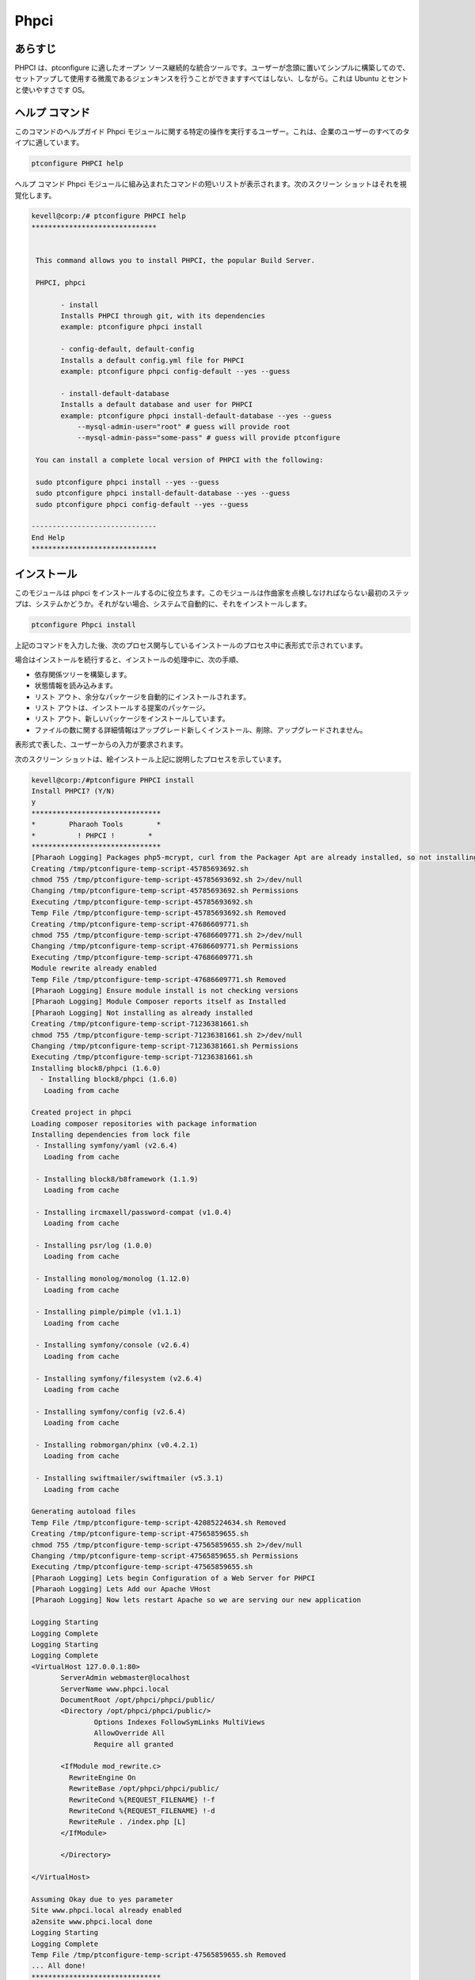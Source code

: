 ===============
Phpci
===============

あらすじ
--------------

PHPCI は、ptconfigure に適したオープン ソース継続的な統合ツールです。ユーザーが念頭に置いてシンプルに構築してので、セットアップして使用する微風であるジェンキンスを行うことができますすべてはしない、しながら。これは Ubuntu とセントと使いやすさです OS。

ヘルプ コマンド
-----------------------

このコマンドのヘルプガイド Phpci モジュールに関する特定の操作を実行するユーザー。これは、企業のユーザーのすべてのタイプに適しています。

.. code-block:: bash
   
                ptconfigure PHPCI help

ヘルプ コマンド Phpci モジュールに組み込まれたコマンドの短いリストが表示されます。次のスクリーン ショットはそれを視覚化します。


.. code-block:: bash

 kevell@corp:/# ptconfigure PHPCI help
 ******************************


  This command allows you to install PHPCI, the popular Build Server.

  PHPCI, phpci

        - install
        Installs PHPCI through git, with its dependencies
        example: ptconfigure phpci install

        - config-default, default-config
        Installs a default config.yml file for PHPCI
        example: ptconfigure phpci config-default --yes --guess

        - install-default-database
        Installs a default database and user for PHPCI
        example: ptconfigure phpci install-default-database --yes --guess
            --mysql-admin-user="root" # guess will provide root
            --mysql-admin-pass="some-pass" # guess will provide ptconfigure

  You can install a complete local version of PHPCI with the following:

  sudo ptconfigure phpci install --yes --guess
  sudo ptconfigure phpci install-default-database --yes --guess
  sudo ptconfigure phpci config-default --yes --guess

 ------------------------------
 End Help
 ******************************


インストール
-----------------

このモジュールは phpci をインストールするのに役立ちます。このモジュールは作曲家を点検しなければならない最初のステップは、システムかどうか。それがない場合、システムで自動的に、それをインストールします。


.. code-block:: bash

                   ptconfigure Phpci install



上記のコマンドを入力した後、次のプロセス関与しているインストールのプロセス中に表形式で示されています。

.. cssclass:: table-bordered

 +---------------------+-------------------------------------------+------------+-------------------------------------------------------+
 | パラメーター        | 代替パラメーター                          | オプション | コメント                                              |
 +=====================+===========================================+============+=======================================================+
 |Install PHPCI? (Y/N) | その代わりPHPCIの、我々はまた、phpci      | Y(Yes)     | ユーザーは、Yと入力することができ、インストールプ     |
 |                     | 使用することができます                    |            | ロセスを続行したい場合                                |
 +---------------------+-------------------------------------------+------------+-------------------------------------------------------+
 |Install PHPCI? (Y/N) | その代わりPHPCIの、我々はまた、phpci      | N(No)      | ユーザーは、Nと入力することができ、インストールプ     |
 |                     | 使用することができます                    |            | ロセスを終了したい場合は|                             |
 +---------------------+-------------------------------------------+------------+-------------------------------------------------------+


場合はインストールを続行すると、インストールの処理中に、次の手順、

* 依存関係ツリーを構築します。
* 状態情報を読み込みます。
* リスト アウト、余分なパッケージを自動的にインストールされます。
* リスト アウトは、インストールする提案のパッケージ。
* リスト アウト、新しいパッケージをインストールしています。
* ファイルの数に関する詳細情報はアップグレード新しくインストール、削除、アップグレードされません。



表形式で表した、ユーザーからの入力が要求されます。



.. cssclass:: table-bordered

 +--------------------+--------------------------+-----------------------+----------------------------------------------------------------+
 | パラメーター       | パス                     | オプション            | コメント                                                       |
 +====================+==========================+=======================+================================================================+
 |Program data        | “/opt/phpunit(対応す     | Yes                   | ユーザーがデフォルトのプログラムのデータディレクトリを使用     |
 |directory (Default) | るモジュール)”           |                       | してインストールを続行する場合、それらはYESと入力をするこ      |
 |                    |                          |                       | とができます                                                   |
 +--------------------+--------------------------+-----------------------+----------------------------------------------------------------+
 |Program data        | User Specific            | No(エンドスラッシュ)  | ユーザーが自分自身のプログラムデータディレクトリを続行したい   |
 |directory           |                          |                       | 場合は、入力Nとして、そして手に、彼らは場所を所有指定するこ    |
 |                    |                          |                       | とができます。                                                 |
 +--------------------+--------------------------+-----------------------+----------------------------------------------------------------+
 |Program executor    | “/usr/bin”               | Yes                   | ユーザーがデフォルトのプログラム実行ディレクトリを使用         |
 |directory (Default) |                          |                       | してインストールを続行する場合、それらはYESと入力をすることが  |
 |                    |                          |                       | できます                                                       |
 +--------------------+--------------------------+-----------------------+----------------------------------------------------------------+
 |Program executor    | User specific            | No(エンドスラッシュ)  | ユーザーが独自のプログラム実行ディレクトリを続行したい場合は、 |
 |directory           |                          |                       | 入力Nとして、そして手に、彼らは場所を所有指定すること          |
 |                    |                          |                       | ができます。|                                                  |
 +--------------------+--------------------------+-----------------------+----------------------------------------------------------------+



次のスクリーン ショットは、絵インストール上記に説明したプロセスを示しています。


.. code-block:: bash

 kevell@corp:/#ptconfigure PHPCI install
 Install PHPCI? (Y/N) 
 y
 *******************************
 *        Pharaoh Tools        *
 *          ! PHPCI !        *
 *******************************
 [Pharaoh Logging] Packages php5-mcrypt, curl from the Packager Apt are already installed, so not installing
 Creating /tmp/ptconfigure-temp-script-45785693692.sh
 chmod 755 /tmp/ptconfigure-temp-script-45785693692.sh 2>/dev/null
 Changing /tmp/ptconfigure-temp-script-45785693692.sh Permissions
 Executing /tmp/ptconfigure-temp-script-45785693692.sh
 Temp File /tmp/ptconfigure-temp-script-45785693692.sh Removed
 Creating /tmp/ptconfigure-temp-script-47686609771.sh
 chmod 755 /tmp/ptconfigure-temp-script-47686609771.sh 2>/dev/null
 Changing /tmp/ptconfigure-temp-script-47686609771.sh Permissions
 Executing /tmp/ptconfigure-temp-script-47686609771.sh
 Module rewrite already enabled
 Temp File /tmp/ptconfigure-temp-script-47686609771.sh Removed
 [Pharaoh Logging] Ensure module install is not checking versions
 [Pharaoh Logging] Module Composer reports itself as Installed
 [Pharaoh Logging] Not installing as already installed
 Creating /tmp/ptconfigure-temp-script-71236381661.sh
 chmod 755 /tmp/ptconfigure-temp-script-71236381661.sh 2>/dev/null
 Changing /tmp/ptconfigure-temp-script-71236381661.sh Permissions
 Executing /tmp/ptconfigure-temp-script-71236381661.sh
 Installing block8/phpci (1.6.0)
   - Installing block8/phpci (1.6.0)
    Loading from cache

 Created project in phpci
 Loading composer repositories with package information
 Installing dependencies from lock file
  - Installing symfony/yaml (v2.6.4)
    Loading from cache

  - Installing block8/b8framework (1.1.9)
    Loading from cache

  - Installing ircmaxell/password-compat (v1.0.4)
    Loading from cache

  - Installing psr/log (1.0.0)
    Loading from cache

  - Installing monolog/monolog (1.12.0)
    Loading from cache

  - Installing pimple/pimple (v1.1.1)
    Loading from cache

  - Installing symfony/console (v2.6.4)
    Loading from cache

  - Installing symfony/filesystem (v2.6.4)
    Loading from cache

  - Installing symfony/config (v2.6.4)
    Loading from cache

  - Installing robmorgan/phinx (v0.4.2.1)
    Loading from cache

  - Installing swiftmailer/swiftmailer (v5.3.1)
    Loading from cache

 Generating autoload files
 Temp File /tmp/ptconfigure-temp-script-42085224634.sh Removed
 Creating /tmp/ptconfigure-temp-script-47565859655.sh
 chmod 755 /tmp/ptconfigure-temp-script-47565859655.sh 2>/dev/null
 Changing /tmp/ptconfigure-temp-script-47565859655.sh Permissions
 Executing /tmp/ptconfigure-temp-script-47565859655.sh
 [Pharaoh Logging] Lets begin Configuration of a Web Server for PHPCI
 [Pharaoh Logging] Lets Add our Apache VHost
 [Pharaoh Logging] Now lets restart Apache so we are serving our new application 

 Logging Starting
 Logging Complete
 Logging Starting
 Logging Complete
 <VirtualHost 127.0.0.1:80>
	ServerAdmin webmaster@localhost
	ServerName www.phpci.local
	DocumentRoot /opt/phpci/phpci/public/
	<Directory /opt/phpci/phpci/public/>
		Options Indexes FollowSymLinks MultiViews
		AllowOverride All
		Require all granted

        <IfModule mod_rewrite.c>
          RewriteEngine On
          RewriteBase /opt/phpci/phpci/public/
          RewriteCond %{REQUEST_FILENAME} !-f
          RewriteCond %{REQUEST_FILENAME} !-d
          RewriteRule . /index.php [L]
        </IfModule>

	</Directory>

 </VirtualHost>

 Assuming Okay due to yes parameter
 Site www.phpci.local already enabled
 a2ensite www.phpci.local done
 Logging Starting
 Logging Complete
 Temp File /tmp/ptconfigure-temp-script-47565859655.sh Removed
 ... All done!
 *******************************
 Thanks for installing , visit www.pharaohtools.com for more
 ******************************


 Single App Installer:
 --------------------------------------------
 PHPCI: Success
 ------------------------------
 Installer Finished
 ******************************

.. code-block:: bash

 kevell@corp:/#ptconfigure PHPCI config-default

 Install PHP CI Default Configuration? (Y/N) 
 y
 *******************************
 *        Pharaoh Tools        *
 *         PHPCI Defaults        *
 *******************************
 Set non-default value for db_read_host? Default is 127.0.0.1 (Y/N) 
 n
 Set non-default value for db_write_host? Default is 127.0.0.1 (Y/N) 
 n
 Set non-default value for db_name? Default is phpci (Y/N) 
 n
 Set non-default value for db_username? Default is phpci (Y/N) 
 n
 Set non-default value for db_pass? Default is phpci_pass (Y/N) 
 n
 Set non-default value for phpci_url? Default is http://www.phpci.local (Y/N) 
 n
 ... All done!
 *******************************
 Thanks for installing , visit www.pharaohtools.com for more
 ****************************** 

 Single App Installer:
 --------------------------------------------
 No Data.
 ------------------------------
 Installer Finished
 ****************************** 

.. code-block:: bash


 kevell@corp:/#ptconfigure phpci install-default-database
 Install PHPCI? (Y/N) 
 y
 *******************************
 *        Pharaoh Tools        *
 *          ! PHPCI !        *
 *******************************
 What's the MySQL Admin User?
 root
 What's the MySQL Admin Password?
 root
 Database script executed
 ******************************  

 Seems Fine...Database Actions Finished
 ******************************

 ... All done!
 *******************************
 Thanks for installing , visit www.pharaohtools.com for more
 ****************************** 

 Single App Installer:
 --------------------------------------------
 No Data.
 ------------------------------
 Installer Finished
 ******************************



利点
--------

* PHPCI の構成とデータベース ファイルをインストールするために使用します。一方、既存の任意のファイルがある場合、インストール内容を上書きします。
* 新しいバージョンを自動的に更新することができます。
* それはユーザーのデータベース インストール願いごとを受け入れることができます。
* 継続的な統合が可能です。
* 複数の環境
* PDO、mysql、sqlite のような別の亜種と php の構築、debug... など。
* 自動フィーチャ検知。
 

